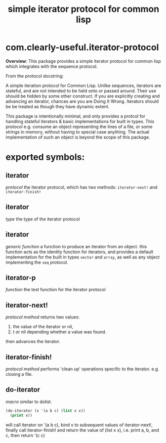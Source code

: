 #+TITLE: simple iterator protocol for common lisp

* com.clearly-useful.iterator-protocol

  *Overview*:
     This package provides a simple iterator protocol for common lisp
   which integrates with the sequence protocol.

   From the protocol docstring:

     A simple iteration protocol for Common Lisp.
   Unlike sequences, iterators are stateful, and are
   not intended to be held onto or passed around. Their
   use should be hidden by some other construct. If you
   are explicitly creating and advancing an iterator,
   chances are you are Doing It Wrong.
     Iterators should be be treated as though they
   have dynamic extent.

     This package is intentionally minimal, and only provides
   a protcol for handling stateful iterators & basic implementations
   for built in types. This protocol e.g. consume an object representing
   the lines of a file, or some strings in memory, without having to
   special case anything. The actual implementation of such an object
   is beyond the scope of this package.

* exported symbols:

** iterator
   /protocol/
   the iterator protocol, which has two methods:
   =iterator-next!= and =iterator-finish!=
   
** iterator
   /type/
   the type of the iterator protocol

** iterator
   /generic function/
   a function to produce an iterator from an object.
   this function acts as the identity function for
   iterators, and provides a default implementation
   for the built in types =vector= and =array=, as
   well as any object implementing the =seq= protocol.

** iterator-p
   /function/
   the test function for the iterator protocol

** iterator-next!
   /protocol method/
   returns two values:
    1. the value of the iterator or nil,
    2. t or nil depending whether a value was found. 
   then advances the iterator.

** iterator-finish!
   /protocol method/
   performs 'clean up' operations specific
   to the iterator. e.g. closing a file.

** do-iterator
   /macro/
   similar to dolist.
   #+begin_src lisp
     (do-iterator (x '(a b c) (list x x))
       (print x))
   #+end_src
   will call iterator on '(a b c),
   bind x to subsequent values of
   iterator-next!, finally call
   iterator-finish! and return the value
   of (list x x), i.e.
   print a, b, and c, then return '(c c)
   
   

   
